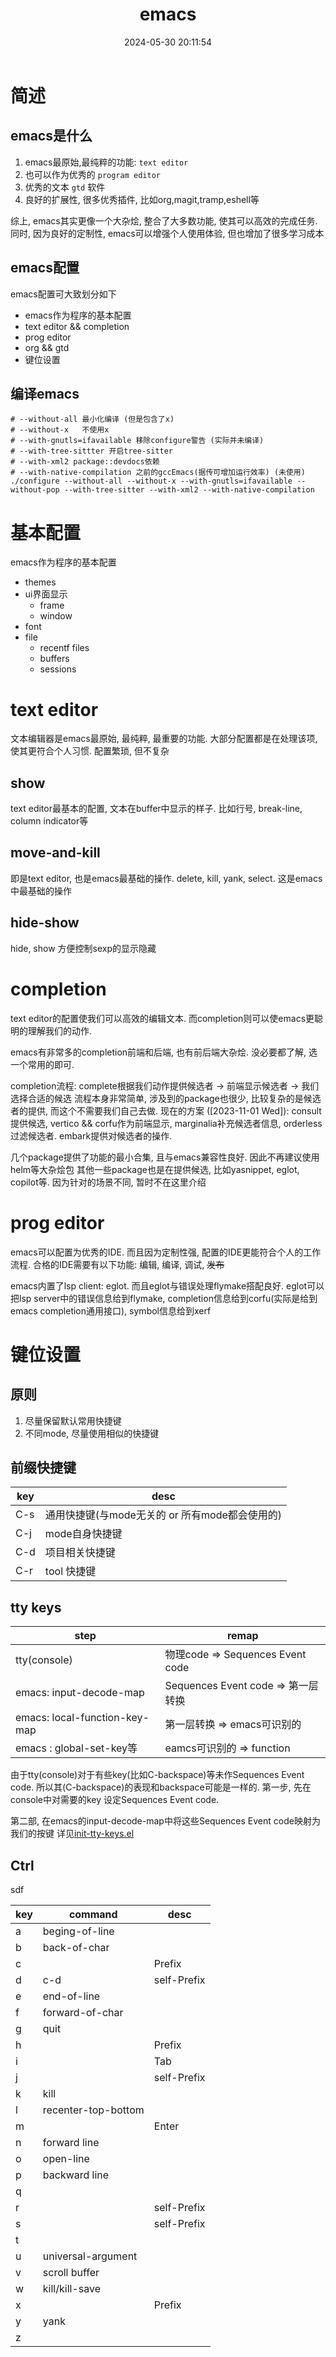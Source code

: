 #+title: emacs
#+date: 2024-05-30 20:11:54
#+hugo_section: docs
#+hugo_bundle: emacs/emacs
#+export_file_name: index
#+hugo_weight: 1
#+hugo_draft: false
#+hugo_auto_set_lastmod: t
#+hugo_custom_front_matter: :bookCollapseSection false

* 简述
** emacs是什么
  1. emacs最原始,最纯粹的功能: =text editor=
  2. 也可以作为优秀的 =program editor=
  3. 优秀的文本 =gtd= 软件
  4. 良好的扩展性, 很多优秀插件, 比如org,magit,tramp,eshell等

  综上, emacs其实更像一个大杂烩, 整合了大多数功能, 使其可以高效的完成任务.
  同时, 因为良好的定制性, emacs可以增强个人使用体验, 但也增加了很多学习成本
** emacs配置
   emacs配置可大致划分如下
   - emacs作为程序的基本配置
   - text editor && completion
   - prog editor
   - org && gtd
   - 键位设置
** 编译emacs
   #+begin_details
     #+begin_src shell
    # --without-all 最小化编译 (但是包含了x)
    # --without-x   不使用x
    # --with-gnutls=ifavailable 移除configure警告 (实际并未编译)
    # --with-tree-sittter 开启tree-sitter
    # --with-xml2 package::devdocs依赖
    # --with-native-compilation 之前的gccEmacs(据传可增加运行效率) (未使用)
    ./configure --without-all --without-x --with-gnutls=ifavailable --without-pop --with-tree-sitter --with-xml2 --with-native-compilation
  #+end_src
   #+end_details


* 基本配置
  emacs作为程序的基本配置
  - themes
  - ui界面显示
    + frame
    + window
  - font
  - file
    + recentf files
    + buffers
    + sessions

* text editor
  文本编辑器是emacs最原始, 最纯粹, 最重要的功能.
  大部分配置都是在处理该项, 使其更符合个人习惯.
  配置繁琐, 但不复杂

** show
   text editor最基本的配置, 文本在buffer中显示的样子.
   比如行号, break-line, column indicator等

** move-and-kill
   即是text editor, 也是emacs最基础的操作.
   delete, kill, yank, select. 这是emacs中最基础的操作
** hide-show
   hide, show 方便控制sexp的显示隐藏
* completion
  text editor的配置使我们可以高效的编辑文本.
  而completion则可以使emacs更聪明的理解我们的动作.

  emacs有非常多的completion前端和后端, 也有前后端大杂烩.
  没必要都了解, 选一个常用的即可.

  completion流程:
  complete根据我们动作提供候选者 -> 前端显示候选者 -> 我们选择合适的候选
  流程本身非常简单, 涉及到的package也很少, 比较复杂的是候选者的提供, 而这个不需要我们自己去做.
  现在的方案 ([2023-11-01 Wed]):
  consult提供候选, vertico && corfu作为前端显示, marginalia补充候选者信息, orderless过滤候选者.
  embark提供对候选者的操作.

  几个package提供了功能的最小合集, 且与emacs兼容性良好. 因此不再建议使用helm等大杂烩包
  其他一些package也是在提供候选, 比如yasnippet, eglot, copilot等. 因为针对的场景不同, 暂时不在这里介绍
* prog editor
  emacs可以配置为优秀的IDE. 而且因为定制性强, 配置的IDE更能符合个人的工作流程.
  合格的IDE需要有以下功能: 编辑, 编译, 调试, +发布+

  emacs内置了lsp client: eglot. 而且eglot与错误处理flymake搭配良好.
  eglot可以把lsp server中的错误信息给到flymake, completion信息给到corfu(实际是给到emacs completion通用接口), symbol信息给到xerf

* 键位设置
** 原则
   1. 尽量保留默认常用快捷键
   2. 不同mode, 尽量使用相似的快捷键

** 前缀快捷键
   | key | desc                                           |
   |-----+------------------------------------------------|
   | C-s | 通用快捷键(与mode无关的 or 所有mode都会使用的) |
   | C-j | mode自身快捷键                                 |
   | C-d | 项目相关快捷键                                 |
   | C-r | tool 快捷键                                    |
   |-----+------------------------------------------------|

** tty keys
   | step                          | remap                              |
   |-------------------------------+------------------------------------|
   | tty(console)                  | 物理code => Sequences Event code   |
   |-------------------------------+------------------------------------|
   | emacs: input-decode-map       | Sequences Event code => 第一层转换 |
   |-------------------------------+------------------------------------|
   | emacs: local-function-key-map | 第一层转换 => emacs可识别的        |
   |-------------------------------+------------------------------------|
   | emacs : global-set-key等      | eamcs可识别的 => function          |
   |-------------------------------+------------------------------------|

   由于tty(console)对于有些key(比如C-backspace)等未作Sequences Event code.
   所以其(C-backspace)的表现和backspace可能是一样的.
   第一步, 先在console中对需要的key 设定Sequences Event code.

   第二部, 在emacs的input-decode-map中将这些Sequences Event code映射为我们的按键
   详见[[https://github.com/clay9/emacs.d/blob/master/lisp/init-tty-keys.el][init-tty-keys.el]]
** Ctrl
   sdf
   | key | command             | desc        |
   |-----+---------------------+-------------|
   | a   | beging-of-line      |             |
   | b   | back-of-char        |             |
   | c   |                     | Prefix      |
   | d   | c-d                 | self-Prefix |
   | e   | end-of-line         |             |
   | f   | forward-of-char     |             |
   | g   | quit                |             |
   | h   |                     | Prefix      |
   | i   |                     | Tab         |
   | j   |                     | self-Prefix |
   | k   | kill                |             |
   | l   | recenter-top-bottom |             |
   | m   |                     | Enter       |
   | n   | forward line        |             |
   | o   | open-line           |             |
   | p   | backward line       |             |
   | q   |                     |             |
   | r   |                     | self-Prefix |
   | s   |                     | self-Prefix |
   | t   |                     |             |
   | u   | universal-argument  |             |
   | v   | scroll buffer       |             |
   | w   | kill/kill-save      |             |
   | x   |                     | Prefix      |
   | y   | yank                |             |
   | z   |                     |             |
